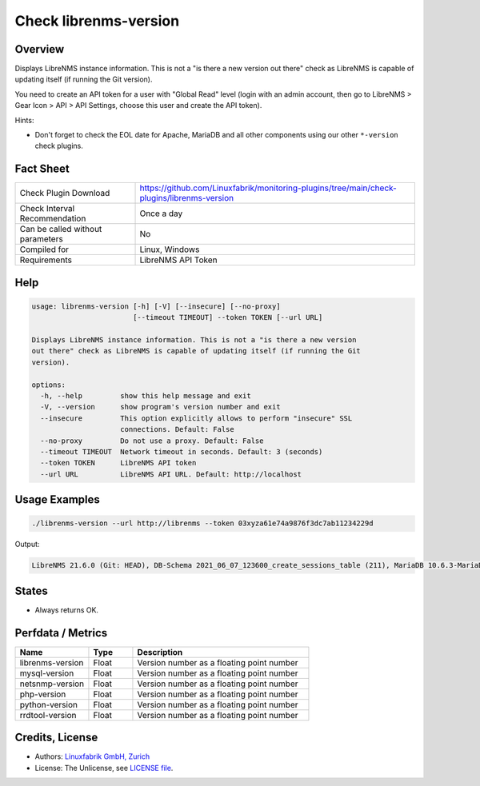 Check librenms-version
======================

Overview
--------

Displays LibreNMS instance information. This is not a "is there a new version out there" check as LibreNMS is capable of updating itself (if running the Git version).

You need to create an API token for a user with "Global Read" level (login with an admin account, then go to LibreNMS > Gear Icon > API > API Settings, choose this user and create the API token).

Hints:

* Don't forget to check the EOL date for Apache, MariaDB and all other components using our other ``*-version`` check plugins.


Fact Sheet
----------

.. csv-table::
    :widths: 30, 70
    
    "Check Plugin Download",                "https://github.com/Linuxfabrik/monitoring-plugins/tree/main/check-plugins/librenms-version"
    "Check Interval Recommendation",        "Once a day"
    "Can be called without parameters",     "No"
    "Compiled for",                         "Linux, Windows"
    "Requirements",                         "LibreNMS API Token"


Help
----

.. code-block:: text

    usage: librenms-version [-h] [-V] [--insecure] [--no-proxy]
                            [--timeout TIMEOUT] --token TOKEN [--url URL]

    Displays LibreNMS instance information. This is not a "is there a new version
    out there" check as LibreNMS is capable of updating itself (if running the Git
    version).

    options:
      -h, --help         show this help message and exit
      -V, --version      show program's version number and exit
      --insecure         This option explicitly allows to perform "insecure" SSL
                         connections. Default: False
      --no-proxy         Do not use a proxy. Default: False
      --timeout TIMEOUT  Network timeout in seconds. Default: 3 (seconds)
      --token TOKEN      LibreNMS API token
      --url URL          LibreNMS API URL. Default: http://localhost


Usage Examples
--------------

.. code-block:: bash

    ./librenms-version --url http://librenms --token 03xyza61e74a9876f3dc7ab11234229d

Output:

.. code-block:: text

    LibreNMS 21.6.0 (Git: HEAD), DB-Schema 2021_06_07_123600_create_sessions_table (211), MariaDB 10.6.3-MariaDB, NET-SNMP 5.8, PHP 8.0.8, Python 3.6.8, RRD-Tool 1.7.0


States
------

* Always returns OK.


Perfdata / Metrics
------------------

.. csv-table::
    :widths: 25, 15, 60
    :header-rows: 1
    
    Name,                                       Type,               Description                                           
    librenms-version,                           Float,              Version number as a floating point number
    mysql-version,                              Float,              Version number as a floating point number
    netsnmp-version,                            Float,              Version number as a floating point number
    php-version,                                Float,              Version number as a floating point number
    python-version,                             Float,              Version number as a floating point number
    rrdtool-version,                            Float,              Version number as a floating point number


Credits, License
----------------

* Authors: `Linuxfabrik GmbH, Zurich <https://www.linuxfabrik.ch>`_
* License: The Unlicense, see `LICENSE file <https://unlicense.org/>`_.
